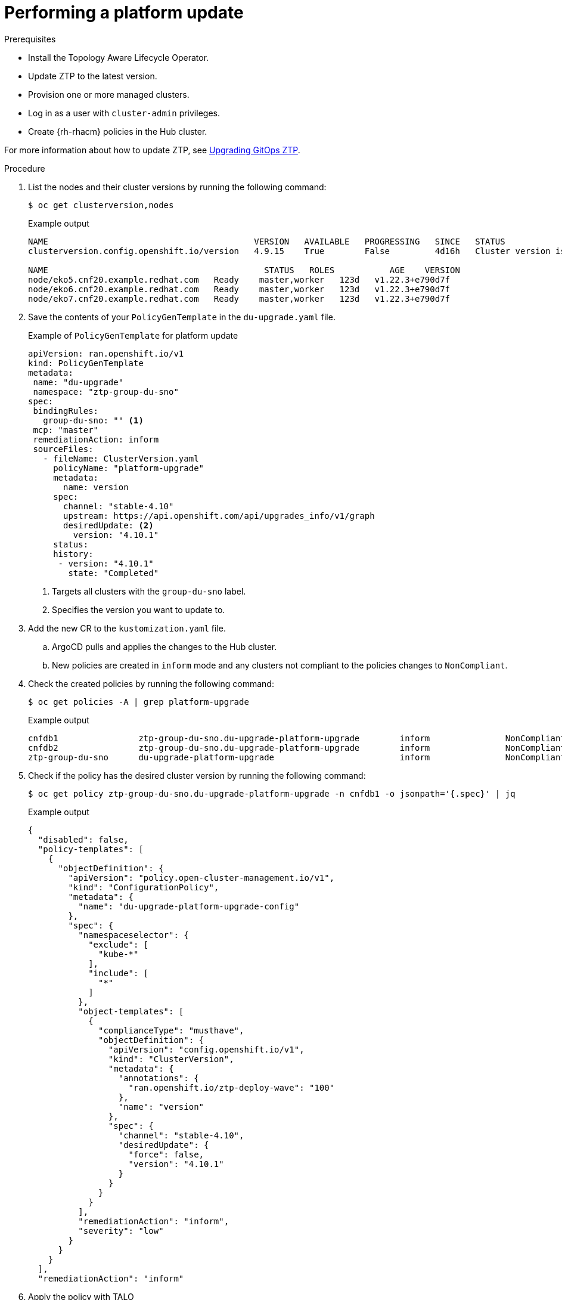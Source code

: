 // Module included in the following assemblies:
// Epic CNF-2600 (CNF-2133) (4.10), Story TELCODOCS-285
// * scalability_and_performance/ztp-deploying-disconnected.adoc

:_content-type: PROCEDURE
[id="talo-platform-update_{context}"]
= Performing a platform update

.Prerequisites

* Install the Topology Aware Lifecycle Operator.
* Update ZTP to the latest version. 
* Provision one or more managed clusters.
* Log in as a user with `cluster-admin` privileges.
* Create {rh-rhacm} policies in the Hub cluster.

For more information about how to update ZTP, see link:https://github.com/openshift-kni/cnf-features-deploy/blob/master/ztp/gitops-subscriptions/argocd/Upgrade.md[Upgrading GitOps ZTP].
// This link^ has to be updated for OCP docs when ready.

.Procedure

. List the nodes and their cluster versions by running the following command:
+
[source,terminal]
----
$ oc get clusterversion,nodes
----
+
.Example output

[source,terminal]
----
NAME                                         VERSION   AVAILABLE   PROGRESSING   SINCE   STATUS
clusterversion.config.openshift.io/version   4.9.15    True        False         4d16h   Cluster version is 4.9.15

NAME                                           STATUS   ROLES           AGE    VERSION
node/eko5.cnf20.example.redhat.com   Ready    master,worker   123d   v1.22.3+e790d7f
node/eko6.cnf20.example.redhat.com   Ready    master,worker   123d   v1.22.3+e790d7f
node/eko7.cnf20.example.redhat.com   Ready    master,worker   123d   v1.22.3+e790d7f
----

. Save the contents of your `PolicyGenTemplate` in the `du-upgrade.yaml` file.
+
.Example of `PolicyGenTemplate` for platform update
+
[source,yaml]
----
apiVersion: ran.openshift.io/v1
kind: PolicyGenTemplate
metadata:
 name: "du-upgrade"
 namespace: "ztp-group-du-sno"
spec:
 bindingRules:
   group-du-sno: "" <1>
 mcp: "master"
 remediationAction: inform
 sourceFiles:
   - fileName: ClusterVersion.yaml
     policyName: "platform-upgrade"
     metadata:
       name: version
     spec:
       channel: "stable-4.10"
       upstream: https://api.openshift.com/api/upgrades_info/v1/graph
       desiredUpdate: <2>
         version: "4.10.1"
     status:
     history:
      - version: "4.10.1"
        state: "Completed"
----
<1> Targets all clusters with the `group-du-sno` label.
<2> Specifies the version you want to update to.

. Add the new CR to the `kustomization.yaml` file. 
.. ArgoCD pulls and applies the changes to the Hub cluster.
.. New policies are created in `inform` mode and any clusters not compliant to the policies changes to `NonCompliant`.

. Check the created policies by running the following command:
+
[source,terminal]
----
$ oc get policies -A | grep platform-upgrade
----
+
.Example output
[source,terminal]
----
cnfdb1                ztp-group-du-sno.du-upgrade-platform-upgrade        inform               NonCompliant       3d18h
cnfdb2                ztp-group-du-sno.du-upgrade-platform-upgrade        inform               NonCompliant       3d18h
ztp-group-du-sno      du-upgrade-platform-upgrade                         inform               NonCompliant       3d18h
----

. Check if the policy has the desired cluster version by running the following command:
+
[source,terminal]
----
$ oc get policy ztp-group-du-sno.du-upgrade-platform-upgrade -n cnfdb1 -o jsonpath='{.spec}' | jq
----
+
.Example output
+
[source,terminal]
----
{
  "disabled": false,
  "policy-templates": [
    {
      "objectDefinition": {
        "apiVersion": "policy.open-cluster-management.io/v1",
        "kind": "ConfigurationPolicy",
        "metadata": {
          "name": "du-upgrade-platform-upgrade-config"
        },
        "spec": {
          "namespaceselector": {
            "exclude": [
              "kube-*"
            ],
            "include": [
              "*"
            ]
          },
          "object-templates": [
            {
              "complianceType": "musthave",
              "objectDefinition": {
                "apiVersion": "config.openshift.io/v1",
                "kind": "ClusterVersion",
                "metadata": {
                  "annotations": {
                    "ran.openshift.io/ztp-deploy-wave": "100"
                  },
                  "name": "version"
                },
                "spec": {
                  "channel": "stable-4.10",
                  "desiredUpdate": {
                    "force": false,
                    "version": "4.10.1"
                  }
                }
              }
            }
          ],
          "remediationAction": "inform",
          "severity": "low"
        }
      }
    }
  ],
  "remediationAction": "inform"
----

. Apply the policy with TALO
.. Save the `ClusterGroupUpgrade` CR to the `du-upgrade-4101.yaml` file.
+
[source,yaml]
----
apiVersion: ran.openshift.io/v1alpha1
kind: ClusterGroupUpgrade
metadata:
  name: du-upgrade-4101
  namespace: ztp-group-du-sno
spec:
  deleteObjectsOnCompletion: true
  clusters: <1>
  - cnfdb1
  - cnfdb2
  enable: true
  managedPolicies:
  - du-upgrade-platform-upgrade <2>
  remediationStrategy:
    maxConcurrency: 2
    timeout: 240
----
<1> The update targets the listed clusters.
<2> Specify the policy that you want to enforce.

.. Apply the policies by running the following command:
+
[source,terminal]
----
$ oc apply -f du-upgrade-4101.yaml
----
+
.Example output
+
[source,terminal]
----
clustergroupupgrade.ran.openshift.io/du-upgrade-4101 created
----

. Check that the `ClusterUpgradeGroup` manifest is created by running the following command:
+
[source,terminal]
----
$ oc get cgu -A -w
----
+
.Example output
+
[source,terminal]
----
NAMESPACE          NAME              AGE
ztp-group-du-sno   du-upgrade-4101   5s
ztp-install        cnfdb1            4d5h
ztp-install        cnfdb2            4d5h
----

. Check the mode of the copies of the policies by running the following command:
+
[source,terminal]
----
$ oc get policies -A | grep upgrade
----
+
.Example output
+
[source,terminal]
----
cnfdb1                ztp-group-du-sno.du-upgrade-platform-upgrade                   inform               Compliant          3d19h
cnfdb2                ztp-group-du-sno.du-upgrade-4101-du-upgrade-platform-upgrade   enforce              Compliant          23s <1>
cnfdb2                ztp-group-du-sno.du-upgrade-platform-upgrade                   inform               NonCompliant       3d19h
ztp-group-du-sno      du-upgrade-4101-du-upgrade-platform-upgrade                    enforce              Compliant          24s <1>
ztp-group-du-sno      du-upgrade-platform-upgrade                                    inform               NonCompliant       3d19h
----
<1> Two copies of the same platform update policy are created in `enforce` mode.
+
[NOTE]
====
At this point in the procedure, the update just started. The policy only checks the content of the `ClusterVersion` manifest
====

. Verify the status of the platform update by running the following command:
+
[source,terminal]
----
$ oc get clusterversion,node
----
+
.Example output
+
[source,terminal]
----
NAME                                         VERSION   AVAILABLE   PROGRESSING   SINCE   STATUS
clusterversion.config.openshift.io/version   4.9.13    True        True          104s    Working towards 4.10.1: 115 of 737 done (15% complete)

NAME                                         STATUS   ROLES           AGE     VERSION
node/snonode.cnfdb1.example.redhat.com       Ready    master,worker   4d11h   v1.22.3+e790d7f
----

// Warning about workload recovery not available is needed